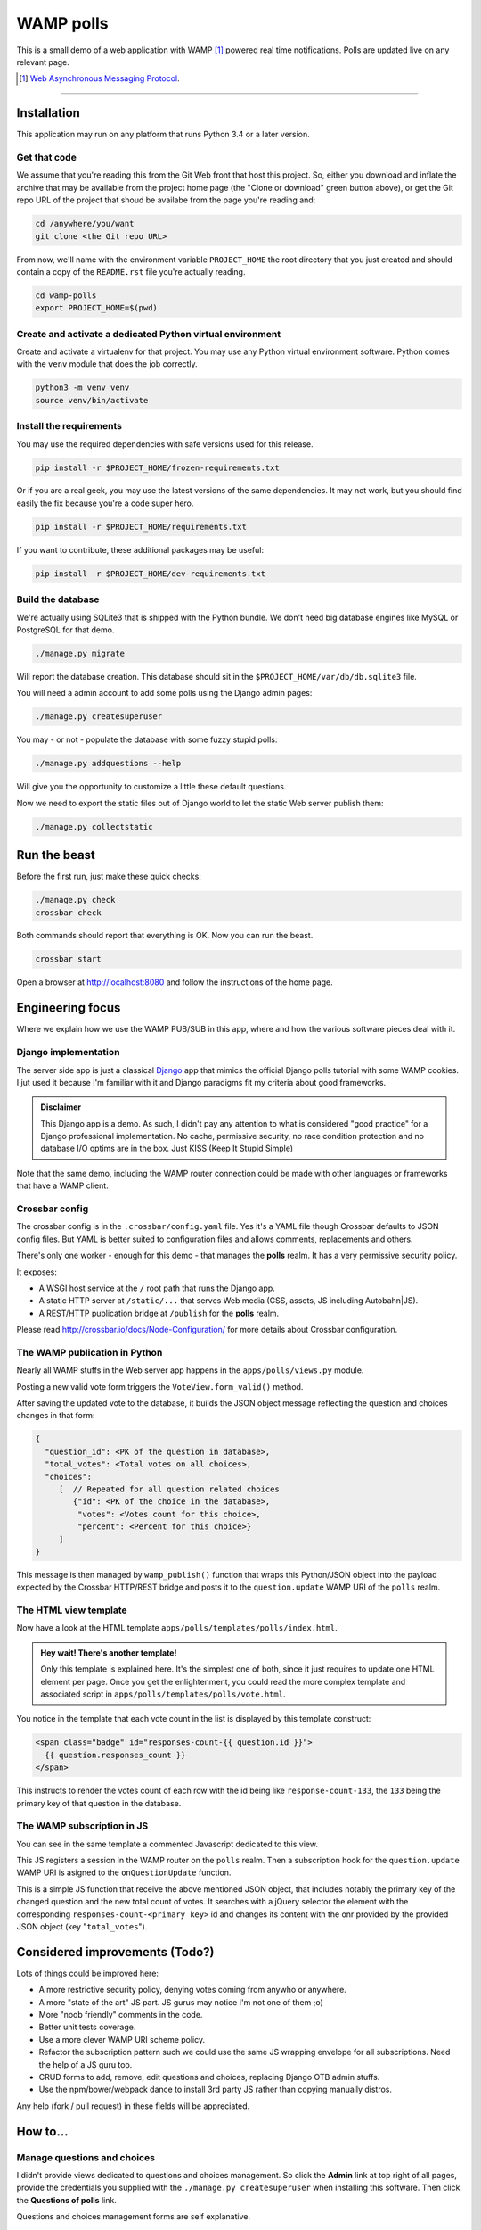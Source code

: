 ==========
WAMP polls
==========

This is a small demo of a web application with WAMP [#wamp]_ powered real time notifications.
Polls are updated live on any relevant page.

.. [#wamp] `Web Asynchronous Messaging Protocol <http://wamp-proto.org/>`_.

------------

Installation
============

This application may run on any platform that runs Python 3.4 or a later version.

Get that code
-------------

We assume that you're reading this from the Git Web front that host this project. So, either you
download and inflate the archive that may be available from the project home page (the "Clone or
download" green button above), or get the Git repo URL of the project that shoud be availabe from
the page you're reading and:

.. code:: console

   cd /anywhere/you/want
   git clone <the Git repo URL>

From now, we'll name with the environment variable ``PROJECT_HOME`` the root directory that you
just created and should contain a copy of the ``README.rst`` file you're actually reading.

.. code:: console

   cd wamp-polls
   export PROJECT_HOME=$(pwd)

Create and activate a dedicated Python virtual environment
----------------------------------------------------------

Create and activate a virtualenv for that project. You may use any Python virtual environment
software. Python comes with the ``venv`` module that does the job correctly.

.. code:: console

   python3 -m venv venv
   source venv/bin/activate

Install the requirements
------------------------

You may use the required dependencies with safe versions used for this release.

.. code:: console

   pip install -r $PROJECT_HOME/frozen-requirements.txt

Or if you are a real geek, you may use the latest versions of the same dependencies. It may not
work, but you should find easily the fix because you're a code super hero.

.. code:: console

   pip install -r $PROJECT_HOME/requirements.txt

If you want to contribute, these additional packages may be useful:

.. code:: console

   pip install -r $PROJECT_HOME/dev-requirements.txt

Build the database
------------------

We're actually using SQLite3 that is shipped with the Python bundle. We don't need big database
engines like MySQL or PostgreSQL for that demo.

.. code:: console

   ./manage.py migrate

Will report the database creation. This database should sit in the
``$PROJECT_HOME/var/db/db.sqlite3`` file.

You will need a admin account to add some polls using the Django admin pages:

.. code:: console

   ./manage.py createsuperuser

You may - or not - populate the database with some fuzzy stupid polls:

.. code:: console

   ./manage.py addquestions --help

Will give you the opportunity to customize a little these default questions.

Now we need to export the static files out of Django world to let the static Web server publish
them:

.. code:: console

   ./manage.py collectstatic

Run the beast
=============

Before the first run, just make these quick checks:

.. code:: console

   ./manage.py check
   crossbar check

Both commands should report that everything is OK. Now you can run the beast.

.. code:: console

   crossbar start

Open a browser at http://localhost:8080 and follow the instructions of the home page.

Engineering focus
=================

Where we explain how we use the WAMP PUB/SUB in this app, where and how the various software
pieces deal with it.

Django implementation
---------------------

The server side app is just a classical `Django <https://www.djangoproject.com/>`_ app that mimics
the official Django polls tutorial with some WAMP cookies. I jut used it because I'm familiar with
it and Django paradigms fit my criteria about good frameworks.

.. admonition:: Disclaimer

   This Django app is a demo. As such, I didn't pay any attention to what is considered "good
   practice" for a Django professional implementation. No cache, permissive security, no race
   condition protection and no database I/O optims are in the box. Just KISS (Keep It Stupid
   Simple)

Note that the same demo, including the WAMP router connection could be made with other languages
or frameworks that have a WAMP client.

Crossbar config
---------------

The crossbar config is in the ``.crossbar/config.yaml`` file. Yes it's a YAML file though Crossbar
defaults to JSON config files. But YAML is better suited to configuration files and allows
comments, replacements and others.

There's only one worker - enough for this demo - that manages the **polls** realm. It has a very
permissive security policy.

It exposes:

- A WSGI host service at the ``/`` root path that runs the Django app.
- A static HTTP server at ``/static/...`` that serves Web media (CSS, assets, JS including
  Autobahn|JS).
- A REST/HTTP publication bridge at ``/publish`` for the **polls** realm.

Please read http://crossbar.io/docs/Node-Configuration/ for more details about Crossbar
configuration.

The WAMP publication in Python
------------------------------

Nearly all WAMP stuffs in the Web server app happens in the ``apps/polls/views.py`` module.

Posting a new valid vote form triggers the ``VoteView.form_valid()`` method.

After saving the updated vote to the database, it builds the JSON object message reflecting the
question and choices changes in that form:

.. code:: json

   {
     "question_id": <PK of the question in database>,
     "total_votes": <Total votes on all choices>,
     "choices":
        [  // Repeated for all question related choices
           {"id": <PK of the choice in the database>,
            "votes": <Votes count for this choice>,
            "percent": <Percent for this choice>}
        ]
   }

This message is then managed by ``wamp_publish()`` function that wraps this Python/JSON object
into the payload expected by the Crossbar HTTP/REST bridge and posts it to the
``question.update`` WAMP URI of the ``polls`` realm.

The HTML view template
----------------------

Now have a look at the HTML template ``apps/polls/templates/polls/index.html``.

.. admonition:: Hey wait! There's another template!

   Only this template is explained here. It's the simplest one of both, since it just requires to
   update one HTML element per page. Once you get the enlightenment, you could read the more
   complex template and associated script in ``apps/polls/templates/polls/vote.html``.


You notice in the template that each vote count in the list is displayed by this template
construct:

.. code:: html

   <span class="badge" id="responses-count-{{ question.id }}">
     {{ question.responses_count }}
   </span>

This instructs to render the votes count of each row with the id being like
``response-count-133``, the ``133`` being the primary key of that question in the database.

The WAMP subscription in JS
---------------------------

You can see in the same template a commented Javascript dedicated to this view.

This JS registers a session in the WAMP router on the ``polls`` realm. Then a subscription hook
for the ``question.update`` WAMP URI is asigned to the ``onQuestionUpdate`` function.

This is a simple JS function that receive the above mentioned JSON object, that includes notably
the primary key of the changed question and the new total count of votes. It searches with a
jQuery selector the element with the corresponding ``responses-count-<primary key>`` id and
changes its content with the onr provided by the provided JSON object (key "``total_votes``").

Considered improvements (Todo?)
===============================

Lots of things could be improved here:

- A more restrictive security policy, denying votes coming from anywho or anywhere.
- A more "state of the art" JS part. JS gurus may notice I'm not one of them ;o)
- More "noob friendly" comments in the code.
- Better unit tests coverage.
- Use a more clever WAMP URI scheme policy.
- Refactor the subscription pattern such we could use the same JS wrapping envelope for all
  subscriptions. Need the help of a JS guru too.
- CRUD forms to add, remove, edit questions and choices, replacing Django OTB admin stuffs.
- Use the npm/bower/webpack dance to install 3rd party JS rather than copying manually distros.

Any help (fork / pull request) in these fields will be appreciated.

How to...
=========

Manage questions and choices
----------------------------

I didn't provide views dedicated to questions and choices management. So click the **Admin** link
at top right of all pages, provide the credentials you supplied with the ``./manage.py
createsuperuser`` when installing this software. Then click the **Questions of polls** link.

Questions and choices management forms are self explanative.

Exits about WAMP, Crossbar and Autobahn
=======================================

Main sites (docs, etc.)
-----------------------

The WAMP protocol
  http://wamp-proto.org/

Crossbar.io
  http://crossbar.io/

Autobahn|Python
  http://autobahn.readthedocs.io/en/latest/

Autobahn|JS
  https://github.com/crossbario/autobahn-js/tree/master/doc

Community support
-----------------

Google groups
  https://groups.google.com/forum/#!forum/crossbario and
  https://groups.google.com/forum/#!forum/autobahnws

Some articles (French)
  http://sametmax.com/tag/wamp/

More Crossbar demos
-------------------

With various other client languages (JS, PHP, Golang, ...), frameworks, architectures
  https://github.com/crossbario/crossbar-examples

Live demos of some of above source codes(just browse and play)
  https://demo.crossbar.io/

Python with cypher, auth, WAMP components, etc.
  https://github.com/crossbario/autobahn-python/tree/master/examples

Credits
=======

This demo is an open source contribution by `Alter Way <https://www.alterway.fr/>`_ developed by
`Gilles Lenfant <mailto:gilles.lenfant@alterway.fr>`_.

Kudos to:

- my mates from Alter Way for the functional tests and directions,
- the Crossbar and Autobahn contributors for their help on Github tracker

License
=======

MIT License

Copyright (c) 2017 Gilles Lenfant for Alter Way

.. code:: text

   Permission is hereby granted, free of charge, to any person obtaining a copy
   of this software and associated documentation files (the "Software"), to deal
   in the Software without restriction, including without limitation the rights
   to use, copy, modify, merge, publish, distribute, sublicense, and/or sell
   copies of the Software, and to permit persons to whom the Software is
   furnished to do so, subject to the following conditions:

   The above copyright notice and this permission notice shall be included in all
   copies or substantial portions of the Software.

   THE SOFTWARE IS PROVIDED "AS IS", WITHOUT WARRANTY OF ANY KIND, EXPRESS OR
   IMPLIED, INCLUDING BUT NOT LIMITED TO THE WARRANTIES OF MERCHANTABILITY,
   FITNESS FOR A PARTICULAR PURPOSE AND NONINFRINGEMENT. IN NO EVENT SHALL THE
   AUTHORS OR COPYRIGHT HOLDERS BE LIABLE FOR ANY CLAIM, DAMAGES OR OTHER
   LIABILITY, WHETHER IN AN ACTION OF CONTRACT, TORT OR OTHERWISE, ARISING FROM,
   OUT OF OR IN CONNECTION WITH THE SOFTWARE OR THE USE OR OTHER DEALINGS IN THE
   SOFTWARE.
